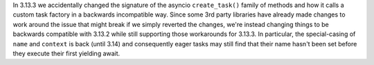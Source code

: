 In 3.13.3 we accidentally changed the signature of the asyncio ``create_task()`` family of methods and how it calls a custom task factory in a backwards incompatible way. Since some 3rd party libraries have already made changes to work around the issue that might break if we simply reverted the changes, we're instead changing things to be backwards compatible with 3.13.2 while still supporting those workarounds for 3.13.3. In particular, the special-casing of ``name`` and ``context`` is back (until 3.14) and consequently eager tasks may still find that their name hasn't been set before they execute their first yielding await.
